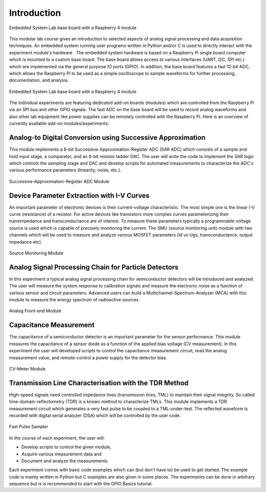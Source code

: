 ============
Introduction 
============

.. figure:: images/setup.png
    :width: 600
    :align: center

    Embedded System Lab base board with a Raspberry 4 module

This modular lab course gives an introduction to selected aspects of analog signal processing and data acquisition techniques. An embedded system running user programs written in Python and/or C is used to directly interact with the experiment module's hardware . The embedded system hardware is based on a Raspberry Pi single board computer which is mounted to a custom base board. The base board allows access to various interfaces (UART, I2C, SPI etc.) which are implemented via the general purpose IO ports (GPIO). In addition, the base board features a fast 12-bit ADC, which allows the Raspberry Pi to be used as a simple oscilloscope to sample waveforms for further processing, documentation, and analysis.

.. figure:: images/base_board.png
    :width: 600
    :align: center

    Embedded System Lab base board with a Raspberry 4 module

The individual experiments are featuring dedicated add-on boards (modules) which are controlled from the Raspberry Pi via an SPI bus and other GPIO signals. The fast ADC on the base board will be used to record analog waveforms and also other lab equipment like power supplies can be remotely controlled with the Raspberry Pi. Here is an overview of currently available add-on modules/experiments:  

Analog-to Digital Conversion using Successive Approximation
-------------------------------------------------------------
This module implements a 8-bit Successive-Approximation-Register ADC (SAR ADC) which consists of a sample and hold input stage, a comparator, and an 8-bit resistor ladder DAC. The user will write the code to implement the SAR logic which controls the sampling stage and DAC and develop scripts for automated measurements to characterize the ADC's various performance parameters (linearity, noise, etc.).

.. figure:: images/sar_adc.png
    :width: 300
    :align: center

    Successive-Approximation-Register ADC Module

Device Parameter Extraction with I-V Curves
-------------------------------------------
An important parameter of electronic devices is their current-voltage characteristic. The most simple one is the linear I-V curve (resistance) of a resistor. For active devices like transistors more complex curves parameterizing their transimpedance and transconductance are of interest. To measure these parameters typically a programmable voltage source is used which is capable of precisely monitoring the current. The SMU (source monitoring unit) module with two channels which will be used to measure and analyze various MOSFET parameters (Id vs Ugs, transconductance, output impedance etc).

.. figure:: images/smu.png
    :width: 300
    :align: center

    Source Monitoring Module

Analog Signal Processing Chain for Particle Detectors 
------------------------------------------------------
In this experiment a typical analog signal processing chain for semiconductor detectors will be introduced and analyzed. The user will measure the system response to calibration signals and measure the electronic noise as a function of various sensor and circuit parameters. Advanced users can build a Multichannel-Spectrum-Analyzer (MCA) with this module to measure the energy spectrum of radioactive sources.

.. figure:: images/afe.png
    :width: 600
    :align: center

    Analog Front-end Module

Capacitance Measurement
-----------------------
The capacitance of a semiconductor detector is an important parameter for the sensor performance. This module measures the capacitance of a sensor diode as a function of the applied bias voltage (CV measurement). In this experiment the user will  developed scripts to control the capacitance measurement circuit, read the analog measurement value, and remote-control a power supply for the detector bias.

.. figure:: images/cvm.png
    :width: 300
    :align: center

    CV-Meter Module

Transmission Line Characterisation with the TDR Method
-------------------------------------------------------
High-speed signals need controlled impedance lines (transmission lines, TML) to maintain their signal integrity. So called time-domain-reflectometry (TDR) is a known method to characterize TMLs. This module implements a TDR measurement circuit which generates a very fast pulse to be coupled to a TML-under-test. The reflected waveform is recorded with digital serial analyzer (DSA) which will be controlled by the user code. 

.. figure:: images/psa.png
    :width: 300
    :align: center

    Fast Pulse Sampler

In the course of each experiment, the user will:

- Develop scripts to control the given module, 
- Acquire various measurement data and
- Document and analyze the measurements.

Each experiment comes with basic code examples which can (but don't have to) be used to get started. The example code is mainly written in Python but C examples are also given in some places. The experiments can be done in arbitrary sequence but is is recommended to start with the GPIO Basics tutorial.